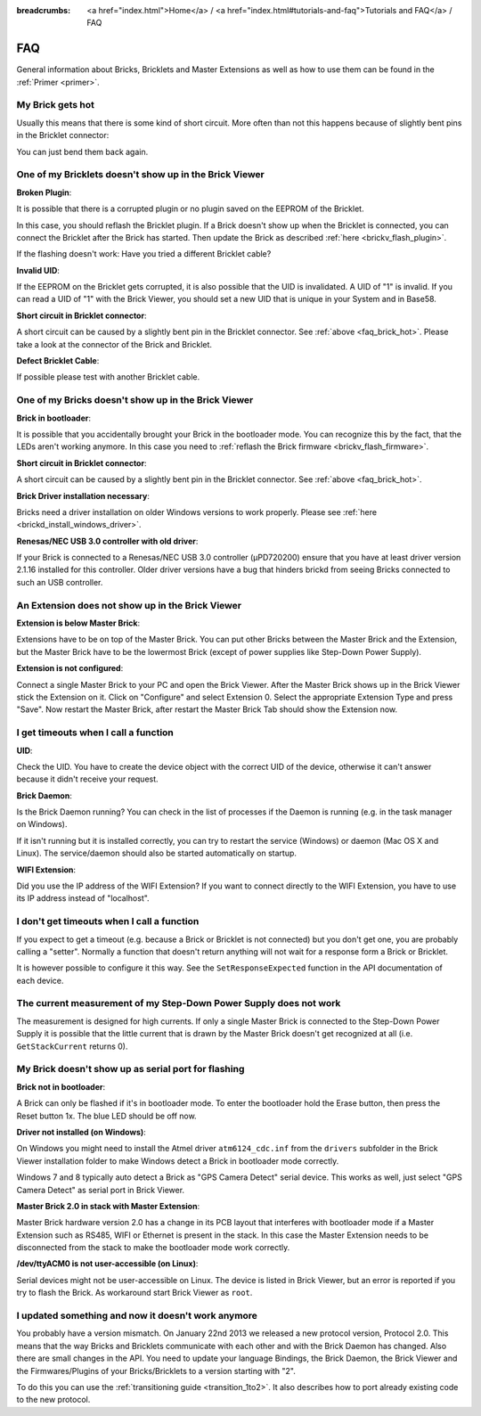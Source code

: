 
:breadcrumbs: <a href="index.html">Home</a> / <a href="index.html#tutorials-and-faq">Tutorials and FAQ</a> / FAQ

.. _faq:

FAQ
===

General information about Bricks, Bricklets and Master Extensions as well as how 
to use them can be found in the :ref:`Primer <primer>`.

.. _faq_brick_hot:

My Brick gets hot
-----------------

Usually this means that there is some kind of short circuit. More often
than not this happens because of slightly bent pins in the Bricklet
connector:

.. image:: /Images/FAQ/bricklet_connector_short_circuit.jpg
   :scale: 100 %
   :alt: DON'T PANIC 
   :align: center

You can just bend them back again.


One of my Bricklets doesn't show up in the Brick Viewer
-------------------------------------------------------

**Broken Plugin**:

It is possible that there is a corrupted plugin or no plugin saved
on the EEPROM of the Bricklet.

In this case, you should reflash the Bricklet plugin. If a Brick doesn't
show up when the Bricklet is connected, you can connect the Bricklet
after the Brick has started. Then update the Brick as described 
:ref:`here <brickv_flash_plugin>`. 

If the flashing doesn't work: Have you tried a different Bricklet cable?

**Invalid UID**:

If the EEPROM on the Bricklet gets corrupted, it is also possible
that the UID is invalidated. A UID of "1" is invalid. If you can read
a UID of "1" with the Brick Viewer, you should set a new UID that
is unique in your System and in Base58.

**Short circuit in Bricklet connector**:

A short circuit can be caused by a slightly bent pin in the Bricklet
connector. See :ref:`above <faq_brick_hot>`. Please take a look
at the connector of the Brick and Bricklet.

**Defect Bricklet Cable**:

If possible please test with another Bricklet cable.


One of my Bricks doesn't show up in the Brick Viewer
----------------------------------------------------

**Brick in bootloader**:

It is possible that you accidentally brought your Brick in the
bootloader mode. You can recognize this by the fact, that the
LEDs aren't working anymore. In this case you need to 
:ref:`reflash the Brick firmware <brickv_flash_firmware>`.

**Short circuit in Bricklet connector**:

A short circuit can be caused by a slightly bent pin in the Bricklet
connector. See :ref:`above <faq_brick_hot>`.

**Brick Driver installation necessary**:

Bricks need a driver installation on older Windows versions
to work properly. Please see :ref:`here <brickd_install_windows_driver>`.

**Renesas/NEC USB 3.0 controller with old driver**:

If your Brick is connected to a Renesas/NEC USB 3.0 controller (µPD720200)
ensure that you have at least driver version 2.1.16 installed for this
controller. Older driver versions have a bug that hinders brickd from seeing
Bricks connected to such an USB controller.


An Extension does not show up in the Brick Viewer
-------------------------------------------------

**Extension is below Master Brick**:

Extensions have to be on top of the Master Brick. You can put other Bricks between
the Master Brick and the Extension, but the Master Brick have to be the lowermost Brick
(except of power supplies like Step-Down Power Supply).


**Extension is not configured**:

Connect a single Master Brick to your PC and open the Brick Viewer. 
After the Master Brick shows up in the Brick Viewer stick the Extension on it. 
Click on "Configure" and select Extension 0. Select the appropriate 
Extension Type and press "Save". Now restart the Master Brick, after restart
the Master Brick Tab should show the Extension now.

.. image:: /Images/Screenshots/brickv_configure_extension_type.jpg
   :scale: 60 %
   :alt: Screenshot of Brickv configure extension type dialogue 
   :align: center


I get timeouts when I call a function
-------------------------------------

**UID**:

Check the UID. You have to create the device object with the correct
UID of the device, otherwise it can't answer because it didn't
receive your request.

**Brick Daemon**:

Is the Brick Daemon running? You can check in the list of processes
if the Daemon is running (e.g. in the task manager on Windows).

If it isn't running but it is installed correctly, you can 
try to restart the service (Windows) or daemon (Mac OS X
and Linux). The service/daemon should also be started automatically 
on startup.

**WIFI Extension**:

Did you use the IP address of the WIFI Extension? If you want to
connect directly to the WIFI Extension, you have to use its
IP address instead of "localhost".


I don't get timeouts when I call a function
-------------------------------------------

If you expect to get a timeout (e.g. because a Brick or Bricklet is not
connected) but you don't get one, you are probably calling a 
"setter". Normally a function that doesn't return anything will not
wait for a response form a Brick or Bricklet.

It is however possible to configure it this way. See the 
``SetResponseExpected`` function in the API documentation of each
device.


The current measurement of my Step-Down Power Supply does not work
------------------------------------------------------------------

The measurement is designed for high currents. If only a single
Master Brick is connected to the Step-Down Power Supply it is
possible that the little current that is drawn by the Master Brick
doesn't get recognized at all (i.e. ``GetStackCurrent`` returns 0).


My Brick doesn't show up as serial port for flashing
----------------------------------------------------

**Brick not in bootloader**:

A Brick can only be flashed if it's in bootloader mode. To enter the bootloader
hold the Erase button, then press the Reset button 1x. The blue LED should be
off now.

**Driver not installed (on Windows)**:

On Windows you might need to install the Atmel driver ``atm6124_cdc.inf`` from
the ``drivers`` subfolder in the Brick Viewer installation folder to make Windows
detect a Brick in bootloader mode correctly.

Windows 7 and 8 typically auto detect a Brick as "GPS Camera Detect" serial
device. This works as well, just select "GPS Camera Detect" as serial port in
Brick Viewer.

**Master Brick 2.0 in stack with Master Extension**:

Master Brick hardware version 2.0 has a change in its PCB layout that interferes
with bootloader mode if a Master Extension such as RS485, WIFI or Ethernet is
present in the stack. In this case the Master Extension needs to be disconnected
from the stack to make the bootloader mode work correctly.

**/dev/ttyACM0 is not user-accessible (on Linux)**:

Serial devices might not be user-accessible on Linux. The device is listed in
Brick Viewer, but an error is reported if you try to flash the Brick. As
workaround start Brick Viewer as ``root``.


I updated something and now it doesn't work anymore
---------------------------------------------------

You probably have a version mismatch. On January 22nd 2013 we released a new 
protocol version, Protocol 2.0. This means that the way Bricks and Bricklets
communicate with each other and with the Brick Daemon has changed. Also
there are small changes in the API. You need to update your
language Bindings, the Brick Daemon, the Brick Viewer and the 
Firmwares/Plugins of your Bricks/Bricklets to a version starting with "2".

To do this you can use the :ref:`transitioning guide <transition_1to2>`. 
It also describes how to port already existing code to the new protocol. 


